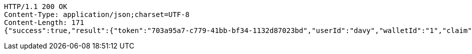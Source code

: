 [source,http,options="nowrap"]
----
HTTP/1.1 200 OK
Content-Type: application/json;charset=UTF-8
Content-Length: 171
{"success":true,"result":{"token":"703a95a7-c779-41bb-bf34-1132d87023bd","userId":"davy","walletId":"1","claim":"SIGN_WALLETS","enabled":true,"description":"description"}}
----
